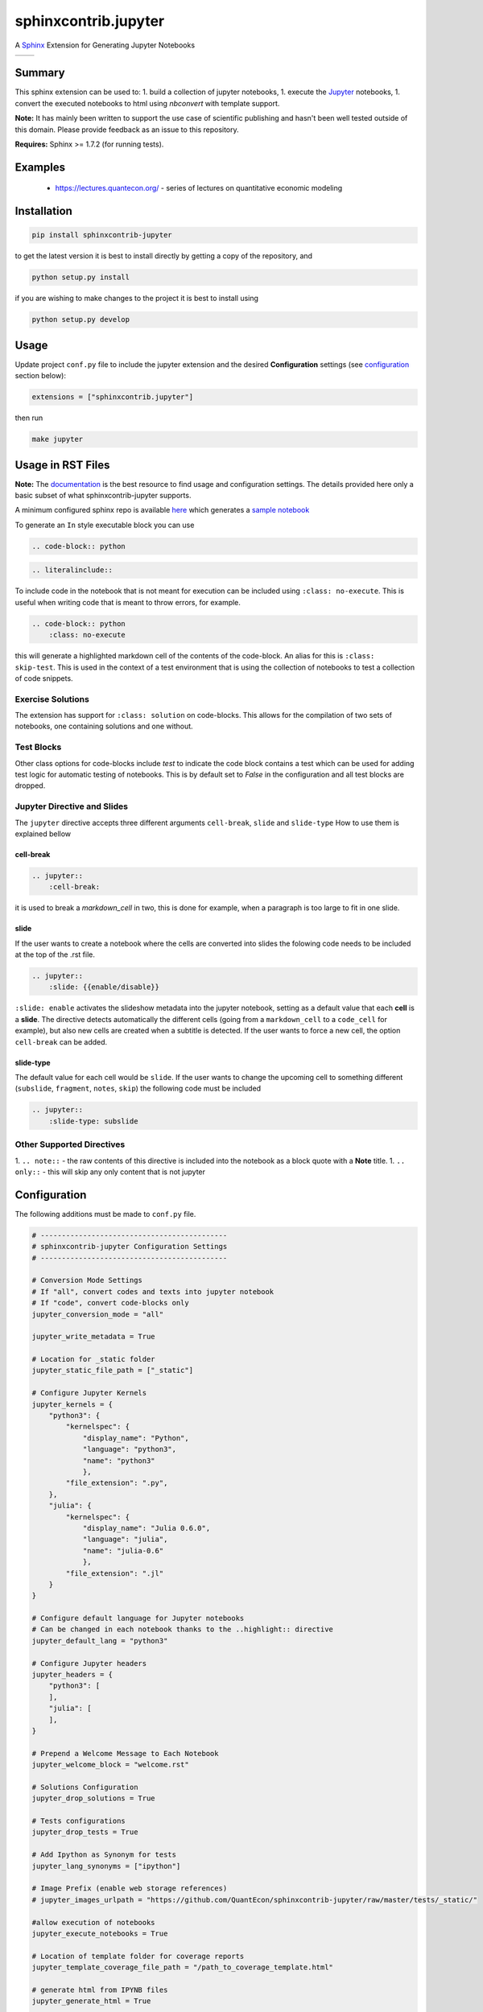 sphinxcontrib.jupyter
=====================

A `Sphinx <http://www.sphinx-doc.org/en/stable/>`__ Extension for
Generating Jupyter Notebooks

.. |status-docs| image:: https://readthedocs.org/projects/sphinxcontrib-jupyter/badge/?version=latest
   :target: http://sphinxcontrib-jupyter.readthedocs.io/en/latest/?badge=latest
   :alt: Documentation Status

.. |status-travis| image:: https://travis-ci.org/QuantEcon/sphinxcontrib-jupyter.svg?branch=master
    :target: https://travis-ci.org/QuantEcon/sphinxcontrib-jupyter

+---------------+-----------------+
| |status-docs| | |status-travis| |
+---------------+-----------------+

Summary
-------

This sphinx extension can be used to:
1. build a collection of jupyter notebooks, 
1. execute the `Jupyter <http://jupyter.org>`__ notebooks,
1. convert the executed notebooks to html using `nbconvert` with template support.

**Note:** It has mainly been written to support the use case of
scientific publishing and hasn't been well tested outside of this
domain. Please provide feedback as an issue to this repository.

**Requires:** Sphinx >= 1.7.2 (for running tests). 

Examples
--------

   * https://lectures.quantecon.org/ - series of lectures on quantitative economic modeling

Installation
------------

.. code:: bash

   pip install sphinxcontrib-jupyter

to get the latest version it is best to install directly by getting a copy of the repository, and

.. code:: bash

   python setup.py install

if you are wishing to make changes to the project it is best to install using

.. code:: bash

    python setup.py develop

Usage
-----

Update project ``conf.py`` file to include the jupyter extension
and the desired **Configuration** settings (see configuration_ section below):

.. code:: python

    extensions = ["sphinxcontrib.jupyter"]

then run

.. code:: bash

    make jupyter

Usage in RST Files
------------------

**Note:** The `documentation <http://sphinxcontrib-jupyter.readthedocs.io/en/latest/?badge=latest>`__ is the best resource
to find usage and configuration settings. The details provided here only a basic subset of what sphinxcontrib-jupyter supports. 

A minimum configured sphinx repo is available `here <https://github.com/QuantEcon/sphinxcontrib-jupyter.minimal>`__
which generates a `sample notebook <https://github.com/QuantEcon/sphinxcontrib-jupyter.minimal#simple_notebookrst>`__

To generate an ``In`` style executable block you can use

.. code:: rst

    .. code-block:: python

.. code:: rst

    .. literalinclude::  

To include code in the notebook that is not meant for execution can be
included using ``:class: no-execute``. This is useful when writing code
that is meant to throw errors, for example.

.. code:: rst

    .. code-block:: python
        :class: no-execute

this will generate a highlighted markdown cell of the contents of the
code-block. An alias for this is ``:class: skip-test``. This is used
in the context of a test environment that is using the collection of 
notebooks to test a collection of code snippets.

Exercise Solutions
~~~~~~~~~~~~~~~~~~

The extension has support for ``:class: solution`` on code-blocks. This
allows for the compilation of two sets of notebooks, one containing solutions
and one without.


Test Blocks
~~~~~~~~~~~

Other class options for code-blocks include `test` to indicate the 
code block contains a test which can be used for adding test logic
for automatic testing of notebooks. This is by default set to `False`
in the configuration and all test blocks are dropped.



Jupyter Directive and Slides
~~~~~~~~~~~~~~~~~~~~~~~~~~~~

The ``jupyter`` directive accepts three different arguments ``cell-break``, ``slide`` and ``slide-type``
How to use them is explained bellow


cell-break
++++++++++

.. code:: rst
    
    .. jupyter::
        :cell-break:

it is used to break a `markdown_cell` in two, this is done for example, when a paragraph 
is too large to fit in one slide.

slide
+++++

If the user wants to create a notebook where the cells are converted into
slides the folowing code needs to be included at the top of the .rst file.

.. code:: rst

    .. jupyter::
        :slide: {{enable/disable}}

``:slide: enable`` activates the slideshow metadata into the jupyter notebook, 
setting as a default value that each **cell** is a **slide**. 
The directive detects automatically the different cells 
(going from a ``markdown_cell`` to a ``code_cell`` for example), 
but also new cells are created when a subtitle is detected. If the user wants to force
a new cell, the option ``cell-break`` can be added.



slide-type
++++++++++

The default value for each cell would be ``slide``. If the user wants
to change the upcoming cell to something different (``subslide``, ``fragment``, ``notes``, ``skip``)
the following code must be included

.. code:: rst

    .. jupyter::
        :slide-type: subslide



Other Supported Directives
~~~~~~~~~~~~~~~~~~~~~~~~~~

1. ``.. note::`` - the raw contents of this directive is included 
into the notebook as a block quote with a **Note** title.
1. ``.. only::`` - this will skip any only content that is not jupyter 

.. _configuration:

Configuration
-------------

The following additions must be made to ``conf.py`` file.

.. code:: python

    # --------------------------------------------
    # sphinxcontrib-jupyter Configuration Settings
    # --------------------------------------------

    # Conversion Mode Settings
    # If "all", convert codes and texts into jupyter notebook
    # If "code", convert code-blocks only
    jupyter_conversion_mode = "all"

    jupyter_write_metadata = True

    # Location for _static folder
    jupyter_static_file_path = ["_static"]

    # Configure Jupyter Kernels
    jupyter_kernels = {
        "python3": {
            "kernelspec": {
                "display_name": "Python",
                "language": "python3",
                "name": "python3"
                },
            "file_extension": ".py",
        },
        "julia": {
            "kernelspec": {
                "display_name": "Julia 0.6.0",
                "language": "julia",
                "name": "julia-0.6"
                },
            "file_extension": ".jl"
        }
    }

    # Configure default language for Jupyter notebooks
    # Can be changed in each notebook thanks to the ..highlight:: directive
    jupyter_default_lang = "python3"
 
    # Configure Jupyter headers
    jupyter_headers = {
        "python3": [
        ],
        "julia": [
        ],
    }

    # Prepend a Welcome Message to Each Notebook
    jupyter_welcome_block = "welcome.rst"

    # Solutions Configuration
    jupyter_drop_solutions = True

    # Tests configurations 
    jupyter_drop_tests = True

    # Add Ipython as Synonym for tests
    jupyter_lang_synonyms = ["ipython"]

    # Image Prefix (enable web storage references)
    # jupyter_images_urlpath = "https://github.com/QuantEcon/sphinxcontrib-jupyter/raw/master/tests/_static/"

    #allow execution of notebooks
    jupyter_execute_notebooks = True 

    # Location of template folder for coverage reports
    jupyter_template_coverage_file_path = "/path_to_coverage_template.html"

    # generate html from IPYNB files
    jupyter_generate_html = True
    
    # html template specific to your website needs
    jupyter_html_template = "/path_to_html_template.tpl"
    
    #path to download notebooks from 
    jupyter_download_nb_urlpath = "https://lectures.quantecon.org"

    #allow downloading of notebooks
    jupyter_download_nb = True

Dependency of notebooks on other notebooks for execution can also be added to the configuration file above in the form of a dictionary. The key/value pairs will contain the names of the notebook files.
An example to illustrate this is as follows :-

.. code:: python

   # add your dependency lists here
   jupyter_dependency_lists = {
      'python_advanced_features' : ['python_essentials','python_oop'],
      'discrete_dp' : ['dp_essentials'],
   }

TODO
----

1. remove need for Jupyter headers from configuration
2. include support for adding output to In cells to give a precompiled look to generated notebook
3. `Issues list <https://github.com/QuantEcon/sphinxcontrib-jupyter/issues>`__


Credits
-------

This project is supported by `QuantEcon <https://www.quantecon.org>`__

Many thanks to the contributors of this project.

* `@AakashGfude <https://github.com/AakashGfude`__
* `@mmcky <https://github.com/mmcky>`__
* `@myuuuuun <https://github.com/myuuuuun>`__ 
* `@NickSifniotis <https://github.com/NickSifniotis>`__


LICENSE
-------

Copyright © 2019 QuantEcon Development Team: BSD-3 All rights reserved.

Redistribution and use in source and binary forms, with or without
modification, are permitted provided that the following conditions are
met:

1. Redistributions of source code must retain the above copyright
   notice, this list of conditions and the following disclaimer.

2. Redistributions in binary form must reproduce the above copyright
   notice, this list of conditions and the following disclaimer in the
   documentation and/or other materials provided with the distribution.

3. Neither the name of the copyright holder nor the names of its
   contributors may be used to endorse or promote products derived from
   this software without specific prior written permission.

THIS SOFTWARE IS PROVIDED BY THE COPYRIGHT HOLDERS AND CONTRIBUTORS "AS
IS" AND ANY EXPRESS OR IMPLIED WARRANTIES, INCLUDING, BUT NOT LIMITED
TO, THE IMPLIED WARRANTIES OF MERCHANTABILITY AND FITNESS FOR A
PARTICULAR PURPOSE ARE DISCLAIMED. IN NO EVENT SHALL THE COPYRIGHT
HOLDER OR CONTRIBUTORS BE LIABLE FOR ANY DIRECT, INDIRECT, INCIDENTAL,
SPECIAL, EXEMPLARY, OR CONSEQUENTIAL DAMAGES (INCLUDING, BUT NOT LIMITED
TO, PROCUREMENT OF SUBSTITUTE GOODS OR SERVICES; LOSS OF USE, DATA, OR
PROFITS; OR BUSINESS INTERRUPTION) HOWEVER CAUSED AND ON ANY THEORY OF
LIABILITY, WHETHER IN CONTRACT, STRICT LIABILITY, OR TORT (INCLUDING
NEGLIGENCE OR OTHERWISE) ARISING IN ANY WAY OUT OF THE USE OF THIS
SOFTWARE, EVEN IF ADVISED OF THE POSSIBILITY OF SUCH DAMAGE.
